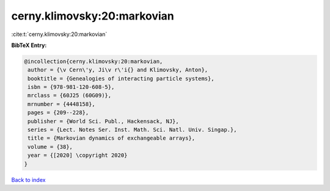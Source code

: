 cerny.klimovsky:20:markovian
============================

:cite:t:`cerny.klimovsky:20:markovian`

**BibTeX Entry:**

.. code-block:: bibtex

   @incollection{cerny.klimovsky:20:markovian,
    author = {\v Cern\'y, Ji\v r\'i{} and Klimovsky, Anton},
    booktitle = {Genealogies of interacting particle systems},
    isbn = {978-981-120-608-5},
    mrclass = {60J25 (60G09)},
    mrnumber = {4448158},
    pages = {209--228},
    publisher = {World Sci. Publ., Hackensack, NJ},
    series = {Lect. Notes Ser. Inst. Math. Sci. Natl. Univ. Singap.},
    title = {Markovian dynamics of exchangeable arrays},
    volume = {38},
    year = {[2020] \copyright 2020}
   }

`Back to index <../By-Cite-Keys.html>`__
